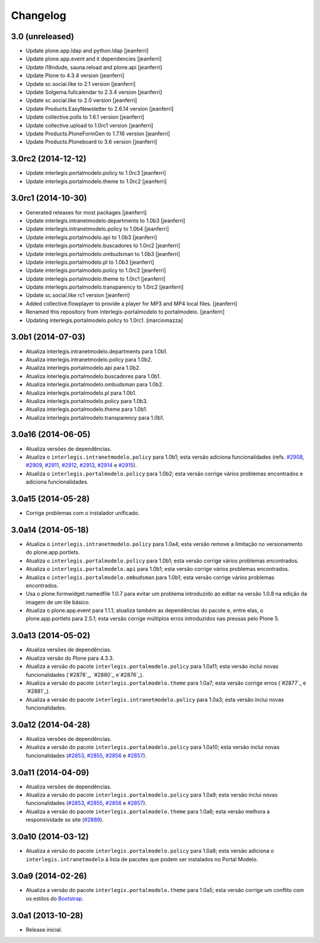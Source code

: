 Changelog
=========

3.0 (unreleased)
-------------------

- Update plone.app.ldap and python.ldap
  [jeanferri]

- Update plone.app.event and it dependencies
  [jeanferri]

- Update i18ndude, sauna.reload and plone.api
  [jeanferri]

- Update Plone to 4.3.4 version
  [jeanferri]

- Update sc.social.like to 2.1 version
  [jeanferri]

- Update Solgema.fullcalendar to 2.3.4 version
  [jeanferri]

- Update sc.social.like to 2.0 version
  [jeanferri]

- Update Products.EasyNewsletter to 2.6.14 version
  [jeanferri]

- Update collective.polls to 1.6.1 version
  [jeanferri]

- Update collective.upload to 1.0rc1 version
  [jeanferri]

- Update Products.PloneFormGen to 1.7.16 version
  [jeanferri]

- Update Products.Ploneboard to 3.6 version
  [jeanferri]


3.0rc2 (2014-12-12)
-------------------

- Update interlegis.portalmodelo.policy to 1.0rc3
  [jeanferri]

- Update interlegis.portalmodelo.theme to 1.0rc2
  [jeanferri]


3.0rc1 (2014-10-30)
-------------------

- Generated releases for most packages
  [jeanferri]

- Update interlegis.intranetmodelo.departments to 1.0b3
  [jeanferri]

- Update interlegis.intranetmodelo.policy to 1.0b4
  [jeanferri]

- Update interlegis.portalmodelo.api to 1.0b3
  [jeanferri]

- Update interlegis.portalmodelo.buscadores to 1.0rc2
  [jeanferri]

- Update interlegis.portalmodelo.ombudsman to 1.0b3
  [jeanferri]

- Update interlegis.portalmodelo.pl to 1.0b3
  [jeanferri]

- Update interlegis.portalmodelo.policy to 1.0rc2
  [jeanferri]

- Update interlegis.portalmodelo.theme to 1.0rc1
  [jeanferri]

- Update interlegis.portalmodelo.transparency to 1.0rc2
  [jeanferri]

- Update sc.social.like rc1 version
  [jeanferri]

- Added collective.flowplayer to provide a player for MP3 and MP4 local files.
  [jeanferri]

- Renamed this repository from interlegis-portalmodelo to portalmodelo.
  [jeanferri]

- Updating interlegis.portalmodelo.policy to 1.0rc1.
  [marciomazza]


3.0b1 (2014-07-03)
------------------

- Atualiza interlegis.intranetmodelo.departments para 1.0b1.

- Atualiza interlegis.intranetmodelo.policy para 1.0b2.

- Atualiza interlegis.portalmodelo.api para 1.0b2.

- Atualiza interlegis.portalmodelo.buscadores para 1.0b1.

- Atualiza interlegis.portalmodelo.ombudsman para 1.0b2.

- Atualiza interlegis.portalmodelo.pl para 1.0b1.

- Atualiza interlegis.portalmodelo.policy para 1.0b3.

- Atualiza interlegis.portalmodelo.theme para 1.0b1.

- Atualiza interlegis.portalmodelo.transparency para 1.0b1.


3.0a16 (2014-06-05)
-------------------

- Atualiza versões de dependências.

- Atualiza o ``interlegis.intranetmodelo.policy`` para 1.0b1; esta versão
  adiciona funcionalidades (refs. `#2908`_, `#2909`_, `#2911`_, `#2912`_,
  `#2913`_, `#2914`_ e `#2915`_).

- Atualiza o ``interlegis.portalmodelo.policy`` para 1.0b2; esta versão
  corrige vários problemas encontrados e adiciona funcionalidades.


3.0a15 (2014-05-28)
-------------------

- Corrige problemas com o instalador unificado.


3.0a14 (2014-05-18)
-------------------

- Atualiza o ``interlegis.intranetmodelo.policy`` para 1.0a4; esta versão
  remove a limitação no versionamento do plone.app.portlets.

- Atualiza o ``interlegis.portalmodelo.policy`` para 1.0b1; esta versão
  corrige vários problemas encontrados.

- Atualiza o ``interlegis.portalmodelo.api`` para 1.0b1; esta versão corrige
  vários problemas encontrados.

- Atualiza o ``interlegis.portalmodelo.ombudsman`` para 1.0b1; esta versão
  corrige vários problemas encontrados.

- Usa o plone.formwidget.namedfile 1.0.7 para evitar um problema
  introduzido ao editar na versão 1.0.8 na edição da imagem de um tile básico.

- Atualiza o plone.app.event para 1.1.1; atualiza também as dependências do
  pacote e, entre elas, o plone.app.portlets para 2.5.1; esta versão corrige
  múltiplos erros introduzidos nas pressas pelo Plone 5.


3.0a13 (2014-05-02)
-------------------

- Atualiza versões de dependências.

- Atualiza versão do Plone para 4.3.3.

- Atualiza a versão do pacote ``interlegis.portalmodelo.policy`` para 1.0a11;
  esta versão inclui novas funcionalidades (`#2878`_, `#2880`_ e`#2876`_).

- Atualiza a versão do pacote ``interlegis.portalmodelo.theme`` para 1.0a7;
  esta versão corrige erros (`#2877`_ e `#2881`_).

- Atualiza a versão do pacote ``interlegis.intranetmodelo.policy`` para 1.0a3;
  esta versão inclui novas funcionalidades.


3.0a12 (2014-04-28)
-------------------

- Atualiza versões de dependências.

- Atualiza a versão do pacote ``interlegis.portalmodelo.policy`` para 1.0a10;
  esta versão inclui novas funcionalidades (`#2853`_, `#2855`_, `#2856`_ e
  `#2857`_).


3.0a11 (2014-04-09)
-------------------

- Atualiza versões de dependências.

- Atualiza a versão do pacote ``interlegis.portalmodelo.policy`` para 1.0a9;
  esta versão inclui novas funcionalidades (`#2853`_, `#2855`_, `#2856`_ e
  `#2857`_).

- Atualiza a versão do pacote ``interlegis.portalmodelo.theme`` para 1.0a6;
  esta versão melhora a responsividade so site (`#2889`_).


3.0a10 (2014-03-12)
-------------------

- Atualiza a versão do pacote ``interlegis.portalmodelo.policy`` para 1.0a8;
  esta versão adiciona o ``interlegis.intranetmodelo`` à lista de pacotes que
  podem ser instalados no Portal Modelo.


3.0a9 (2014-02-26)
-------------------

- Atualiza a versão do pacote ``interlegis.portalmodelo.theme`` para 1.0a5;
  esta versão corrige um conflito com os estilos do `Bootstrap`_.


3.0a1 (2013-10-28)
------------------

- Release inicial.

.. _`#2853`: https://colab.interlegis.leg.br/ticket/2853
.. _`#2855`: https://colab.interlegis.leg.br/ticket/2855
.. _`#2856`: https://colab.interlegis.leg.br/ticket/2856
.. _`#2857`: https://colab.interlegis.leg.br/ticket/2857
.. _`#2889`: https://colab.interlegis.leg.br/ticket/2889
.. _`#2908`: https://colab.interlegis.leg.br/ticket/2908
.. _`#2909`: https://colab.interlegis.leg.br/ticket/2909
.. _`#2911`: https://colab.interlegis.leg.br/ticket/2911
.. _`#2912`: https://colab.interlegis.leg.br/ticket/2912
.. _`#2913`: https://colab.interlegis.leg.br/ticket/2913
.. _`#2914`: https://colab.interlegis.leg.br/ticket/2914
.. _`#2915`: https://colab.interlegis.leg.br/ticket/2915
.. _`Bootstrap`: http://getbootstrap.com/
